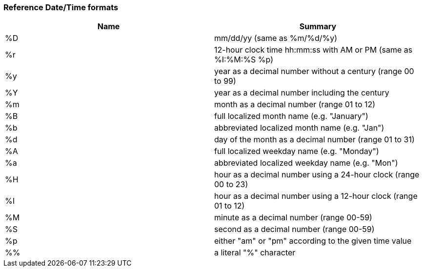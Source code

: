 [#reference-datetime-formats]
=== Reference Date/Time formats

|===
| Name | Summary

| %D
| mm/dd/yy (same as %m/%d/%y)

| %r
| 12-hour clock time hh:mm:ss with AM or PM (same as %I:%M:%S %p)

| %y
| year as a decimal number without a century (range 00 to 99)

| %Y
| year as a decimal number including the century

| %m
| month as a decimal number (range 01 to 12)

| %B
| full localized month name (e.g. "January")

| %b
| abbreviated localized month name (e.g. "Jan")

| %d
| day of the month as a decimal number (range 01 to 31)

| %A
| full localized weekday name (e.g. "Monday")

| %a
| abbreviated localized weekday name (e.g. "Mon")

| %H
| hour as a decimal number using a 24-hour clock (range 00 to 23)

| %I
| hour as a decimal number using a 12-hour clock (range 01 to 12)

| %M
| minute as a decimal number (range 00-59)

| %S
| second as a decimal number (range 00-59)

| %p
| either "am" or "pm" according to the given time value

| %%
| a literal "%" character
|===
